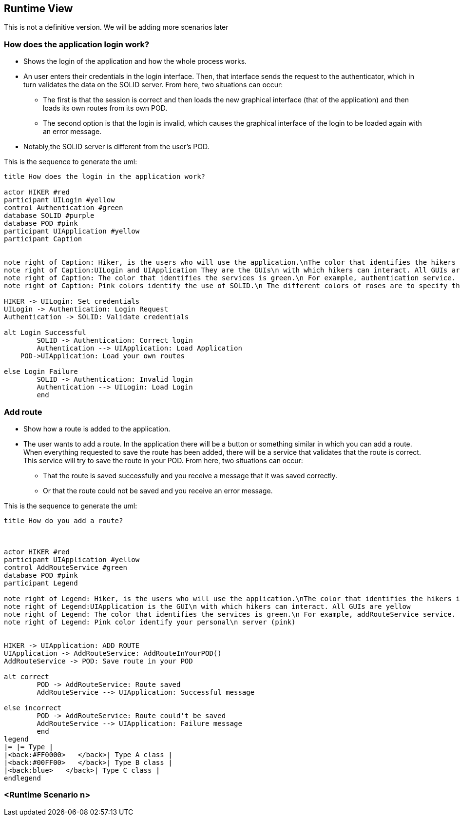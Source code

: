 [[section-runtime-view]]
== Runtime View
This is not a definitive version. We will be adding more scenarios later

=== How does the application login work?

* Shows the login of the application and how the whole process works. 
* An user enters their credentials in the login interface. Then, that interface sends the request to the authenticator, which in turn validates the data on the SOLID server. From here, two situations can occur:
	** The first is that the session is correct and then loads the new graphical interface (that of the application) and then loads its own routes from its own POD.
	** The second option is that the login is invalid, which causes the graphical interface of the login to be loaded again with an error message.
* Notably,the SOLID server is different from the user's POD.


This is the sequence to generate the uml:

[plantuml,"Initial diagram",png]
----
title How does the login in the application work?

actor HIKER #red
participant UILogin #yellow
control Authentication #green
database SOLID #purple
database POD #pink
participant UIApplication #yellow
participant Caption


note right of Caption: Hiker, is the users who will use the application.\nThe color that identifies the hikers is red
note right of Caption:UILogin and UIApplication They are the GUIs\n with which hikers can interact. All GUIs are yellow
note right of Caption: The color that identifies the services is green.\n For example, authentication service.
note right of Caption: Pink colors identify the use of SOLID.\n The different colors of roses are to specify that one is\n the SOLID server (purple) and another your personal\n server (pink)

HIKER -> UILogin: Set credentials
UILogin -> Authentication: Login Request
Authentication -> SOLID: Validate credentials

alt Login Successful
	SOLID -> Authentication: Correct login
	Authentication --> UIApplication: Load Application
    POD->UIApplication: Load your own routes
	
else Login Failure
	SOLID -> Authentication: Invalid login
	Authentication --> UILogin: Load Login
	end




----
=== Add route

* Show how a route is added to the application.
* The user wants to add a route. In the application there will be a button or something similar in which you can add a route. When everything requested to save the route has been added, there will be a service that validates that the route is correct. This service will try to save the route in your POD. From here, two situations can occur:
** That the route is saved successfully and you receive a message that it was saved correctly.
** Or that the route could not be saved and you receive an error message.

This is the sequence to generate the uml:

[plantuml,"Add route diagram",png]
----
title How do you add a route?



actor HIKER #red
participant UIApplication #yellow
control AddRouteService #green
database POD #pink
participant Legend

note right of Legend: Hiker, is the users who will use the application.\nThe color that identifies the hikers is red
note right of Legend:UIApplication is the GUI\n with which hikers can interact. All GUIs are yellow
note right of Legend: The color that identifies the services is green.\n For example, addRouteService service.
note right of Legend: Pink color identify your personal\n server (pink)


HIKER -> UIApplication: ADD ROUTE
UIApplication -> AddRouteService: AddRouteInYourPOD()
AddRouteService -> POD: Save route in your POD

alt correct
	POD -> AddRouteService: Route saved
	AddRouteService --> UIApplication: Successful message

else incorrect
	POD -> AddRouteService: Route could't be saved
	AddRouteService --> UIApplication: Failure message
	end
legend
|= |= Type |
|<back:#FF0000>   </back>| Type A class |
|<back:#00FF00>   </back>| Type B class |
|<back:blue>   </back>| Type C class |
endlegend
----


=== <Runtime Scenario n>
